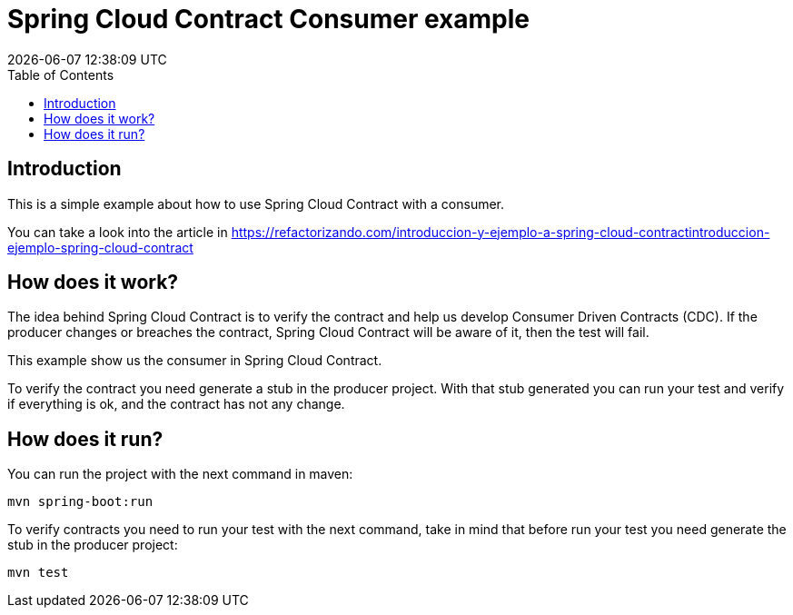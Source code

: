 = Spring Cloud Contract Consumer example
{localdatetime}
:toc:
:doctype: book
:docinfo:

== Introduction

This is a simple example about how to use Spring Cloud Contract with a consumer.

You can take a look into the article in https://refactorizando.com/introduccion-y-ejemplo-a-spring-cloud-contractintroduccion-ejemplo-spring-cloud-contract


== How does it work?


The idea behind Spring Cloud Contract is to verify the contract and help us develop
Consumer Driven Contracts (CDC). If the producer changes or breaches the contract, Spring Cloud Contract will be aware
of it, then the test will fail.

This example show us the consumer in Spring Cloud Contract.

To verify the contract you need generate a stub in the producer project. With that stub generated you can run your test
and verify if everything is ok, and the contract has not any change.


== How does it run?

You can run the project with the next command in maven:

    mvn spring-boot:run

To verify contracts you need to run your test with the next command, take in mind that before run your test
you need generate the stub in the producer project:

    mvn test


